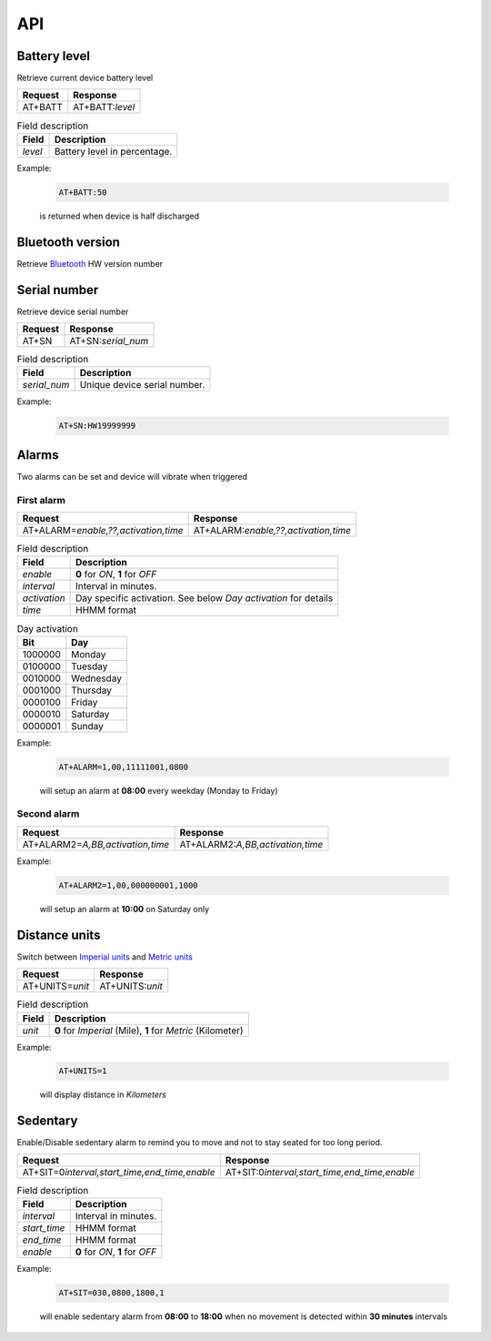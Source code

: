 API
===

Battery level
-------------

Retrieve current device battery level

.. list-table::
   :header-rows: 1

   * - Request
     - Response
   * - AT+BATT
     - AT+BATT:`level`

.. list-table:: Field description
   :header-rows: 1

   * - Field
     - Description
   * - `level`
     - Battery level in percentage.

Example:

  .. code::

    AT+BATT:50

  is returned when device is half discharged

Bluetooth version
-----------------

Retrieve `Bluetooth <https://www.bluetooth.com/>`_ HW version number

.. list-table::
   :header-rows: 1

   * - Request
     - Response
   * - BT+VER
     - BT+VER:`version`

   .. list-table:: Field description
      :header-rows: 1

      * - Field
        - Description
      * - `version`
        - Bluetooth HW version number.

  Example:

     .. code::

      BT+VER:105.013.032

Serial number
-------------

Retrieve device serial number

.. list-table::
   :header-rows: 1

   * - Request
     - Response
   * - AT+SN
     - AT+SN:`serial_num`

.. list-table:: Field description
   :header-rows: 1

   * - Field
     - Description
   * - `serial_num`
     - Unique device serial number.

Example:

   .. code::

    AT+SN:HW19999999

Alarms
------
Two alarms can be set and device will vibrate when triggered

First alarm
^^^^^^^^^^^

.. list-table::
   :header-rows: 1

   * - Request
     - Response
   * - AT+ALARM=\ `enable,??,activation,time`
     - AT+ALARM:\ `enable,??,activation,time`

.. list-table:: Field description
   :header-rows: 1

   * - Field
     - Description
   * - `enable`
     - **0** for *ON*, **1** for *OFF*
   * - `interval`
     - Interval in minutes.
   * - `activation`
     - Day specific activation. See below `Day activation` for details
   * - `time`
     - HHMM format


.. list-table:: Day activation
   :header-rows: 1

   * - Bit
     - Day
   * - 1000000
     - Monday
   * - 0100000
     - Tuesday
   * - 0010000
     - Wednesday
   * - 0001000
     - Thursday
   * - 0000100
     - Friday
   * - 0000010
     - Saturday
   * - 0000001
     - Sunday

Example:

  .. code::

    AT+ALARM=1,00,11111001,0800

  will setup an alarm at **08:00** every weekday (Monday to Friday)

Second alarm
^^^^^^^^^^^^
.. list-table::
   :header-rows: 1

   * - Request
     - Response
   * - AT+ALARM2=\ `A,BB,activation,time`
     - AT+ALARM2:\ `A,BB,activation,time`

Example:

  .. code::

    AT+ALARM2=1,00,000000001,1000

  will setup an alarm at **10:00** on Saturday only


Distance units
--------------

Switch between `Imperial units <https://en.wikipedia.org/wiki/Imperial_units>`_ and `Metric units <https://en.wikipedia.org/wiki/Metric_units>`_

.. list-table::
   :header-rows: 1

   * - Request
     - Response
   * - AT+UNITS=\ `unit`
     - AT+UNITS:`unit`

.. list-table:: Field description
   :header-rows: 1

   * - Field
     - Description
   * - `unit`
     - **0** for *Imperial* (Mile), **1** for *Metric* (Kilometer)

Example:

  .. code::

    AT+UNITS=1

  will display distance in *Kilometers*

Sedentary
---------

Enable/Disable sedentary alarm to remind you to move and not to stay seated for too long period.

.. list-table::
   :header-rows: 1

   * - Request
     - Response
   * - AT+SIT=0\ `interval,start_time,end_time,enable`
     - AT+SIT:0\ `interval,start_time,end_time,enable`

.. list-table:: Field description
   :header-rows: 1

   * - Field
     - Description
   * - `interval`
     - Interval in minutes.
   * - `start_time`
     - HHMM format
   * - `end_time`
     - HHMM format
   * - `enable`
     - **0** for *ON*, **1** for *OFF*

Example:

  .. code::

    AT+SIT=030,0800,1800,1

  will enable sedentary alarm from **08:00** to **18:00** when no movement is detected within **30 minutes** intervals
